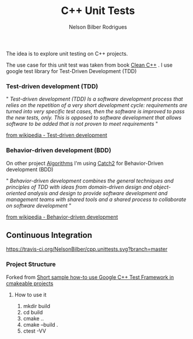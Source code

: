#+Title: C++ Unit Tests
#+Author: Nelson Bilber Rodrigues

The idea is to explore unit testing on C++ projects. 

The use case for this unit test was taken from book [[https://www.clean-cpp.com/][Clean C++]] . I use google test library for Test-Driven Development (TDD)

*** Test-driven development (TDD) 

" /Test-driven development (TDD) Is a software development process that relies on the repetition of a very short development cycle: requirements are turned into very specific test cases, then the software is improved to pass the new tests, only. This is opposed to software development that allows software to be added that is not proven to meet requirements/ "

[[https://en.wikipedia.org/wiki/Test-driven_development][from wikipedia - Test-driven development]]


*** Behavior-driven development (BDD)

On other project [[https://github.com/NelsonBilber/algorithms][Algorithms]] I'm using [[https://github.com/catchorg/Catch2][Catch2]] for Behavior-Driven development (BDD) 

" /Behavior-driven development combines the general techniques and principles of TDD with ideas from domain-driven design and object-oriented analysis and design to provide software development and management teams with shared tools and a shared process to collaborate on software development/ "

[[https://en.wikipedia.org/wiki/Behavior-driven_development][from wikipedia - Behavior-driven development]]


** Continuous Integration

#+Attr_HTML: title="travis-ci.org"
[[https://travis-ci.org/NelsonBilber/cpp.unittests.svg?branch=master][https://travis-ci.org/NelsonBilber/cpp.unittests.svg?branch=master]]


*** Project Structure

Forked from [[https://github.com/snikulov/google-test-examples][Short sample how-to use Google C++ Test Framework in cmakeable projects]]


**** How to use it

1. mkdir build
2. cd build
4. cmake ..
3. cmake --build .
4. ctest -VV
